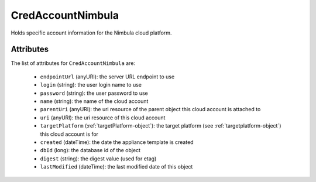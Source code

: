 .. Copyright 2019 FUJITSU LIMITED

.. _credaccountnimbula-object:

CredAccountNimbula
==================

Holds specific account information for the Nimbula cloud platform.

Attributes
~~~~~~~~~~

The list of attributes for ``CredAccountNimbula`` are:

	* ``endpointUrl`` (anyURI): the server URL endpoint to use
	* ``login`` (string): the user login name to use
	* ``password`` (string): the user password to use
	* ``name`` (string): the name of the cloud account
	* ``parentUri`` (anyURI): the uri resource of the parent object this cloud account is attached to
	* ``uri`` (anyURI): the uri resource of this cloud account
	* ``targetPlatform`` (:ref:`targetPlatform-object`): the target platform (see :ref:`targetplatform-object`) this cloud account is for
	* ``created`` (dateTime): the date the appliance template is created
	* ``dbId`` (long): the database id of the object
	* ``digest`` (string): the digest value (used for etag)
	* ``lastModified`` (dateTime): the last modified date of this object


